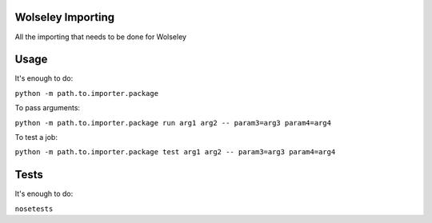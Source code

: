 Wolseley Importing
====

All the importing that needs to be done for Wolseley


Usage
====

It's enough to do:

``python -m path.to.importer.package``

To pass arguments:

``python -m path.to.importer.package run arg1 arg2 -- param3=arg3 param4=arg4``

To test a job:

``python -m path.to.importer.package test arg1 arg2 -- param3=arg3 param4=arg4``


Tests
====

It's enough to do:

``nosetests``
